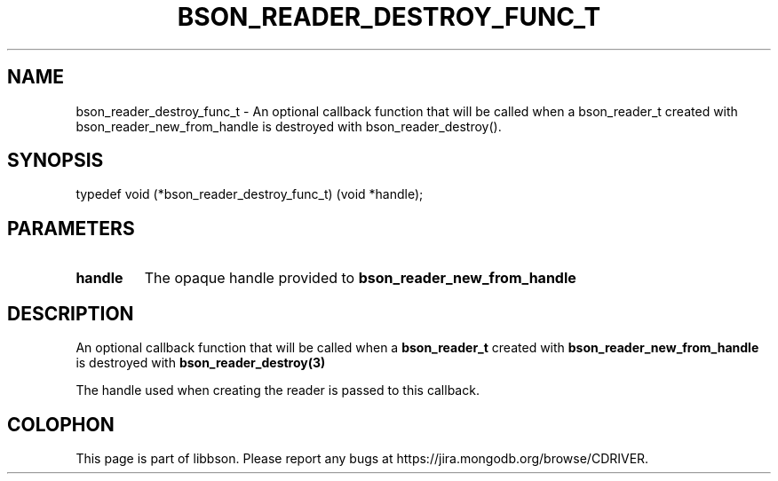 .\" This manpage is Copyright (C) 2016 MongoDB, Inc.
.\" 
.\" Permission is granted to copy, distribute and/or modify this document
.\" under the terms of the GNU Free Documentation License, Version 1.3
.\" or any later version published by the Free Software Foundation;
.\" with no Invariant Sections, no Front-Cover Texts, and no Back-Cover Texts.
.\" A copy of the license is included in the section entitled "GNU
.\" Free Documentation License".
.\" 
.TH "BSON_READER_DESTROY_FUNC_T" "3" "2016\(hy11\(hy10" "libbson"
.SH NAME
bson_reader_destroy_func_t \- An optional callback function that will be called when a bson_reader_t created with bson_reader_new_from_handle is destroyed with bson_reader_destroy().
.SH "SYNOPSIS"

.nf
.nf
typedef void (*bson_reader_destroy_func_t) (void *handle);
.fi
.fi

.SH "PARAMETERS"

.TP
.B
.B handle
The opaque handle provided to
.B bson_reader_new_from_handle
.
.LP

.SH "DESCRIPTION"

An optional callback function that will be called when a
.B bson_reader_t
created with
.B bson_reader_new_from_handle
is destroyed with
.B bson_reader_destroy(3)
.

The handle used when creating the reader is passed to this callback.


.B
.SH COLOPHON
This page is part of libbson.
Please report any bugs at https://jira.mongodb.org/browse/CDRIVER.
